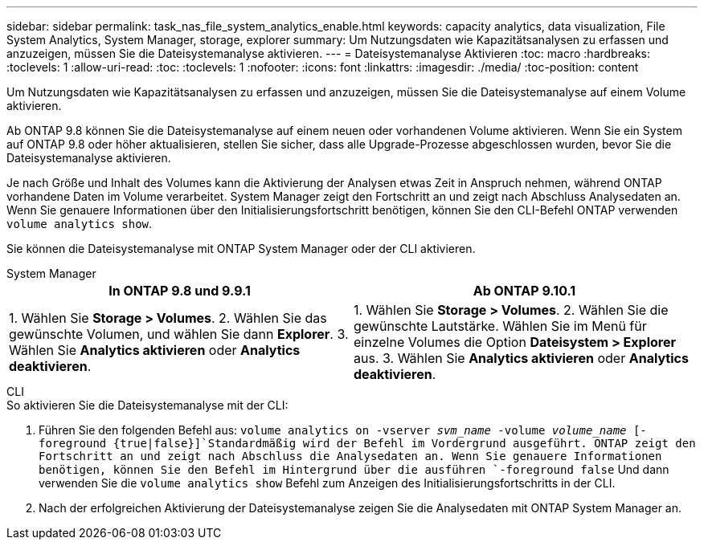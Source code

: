 ---
sidebar: sidebar 
permalink: task_nas_file_system_analytics_enable.html 
keywords: capacity analytics, data visualization, File System Analytics, System Manager, storage, explorer 
summary: Um Nutzungsdaten wie Kapazitätsanalysen zu erfassen und anzuzeigen, müssen Sie die Dateisystemanalyse aktivieren. 
---
= Dateisystemanalyse Aktivieren
:toc: macro
:hardbreaks:
:toclevels: 1
:allow-uri-read: 
:toc: 
:toclevels: 1
:nofooter: 
:icons: font
:linkattrs: 
:imagesdir: ./media/
:toc-position: content


[role="lead"]
Um Nutzungsdaten wie Kapazitätsanalysen zu erfassen und anzuzeigen, müssen Sie die Dateisystemanalyse auf einem Volume aktivieren.

Ab ONTAP 9.8 können Sie die Dateisystemanalyse auf einem neuen oder vorhandenen Volume aktivieren. Wenn Sie ein System auf ONTAP 9.8 oder höher aktualisieren, stellen Sie sicher, dass alle Upgrade-Prozesse abgeschlossen wurden, bevor Sie die Dateisystemanalyse aktivieren.

Je nach Größe und Inhalt des Volumes kann die Aktivierung der Analysen etwas Zeit in Anspruch nehmen, während ONTAP vorhandene Daten im Volume verarbeitet. System Manager zeigt den Fortschritt an und zeigt nach Abschluss Analysedaten an. Wenn Sie genauere Informationen über den Initialisierungsfortschritt benötigen, können Sie den CLI-Befehl ONTAP verwenden `volume analytics show`.

Sie können die Dateisystemanalyse mit ONTAP System Manager oder der CLI aktivieren.

[role="tabbed-block"]
====
.System Manager
--
|===
| In ONTAP 9.8 und 9.9.1 | Ab ONTAP 9.10.1 


| 1. Wählen Sie *Storage > Volumes*. 2. Wählen Sie das gewünschte Volumen, und wählen Sie dann *Explorer*. 3. Wählen Sie *Analytics aktivieren* oder *Analytics deaktivieren*. | 1. Wählen Sie *Storage > Volumes*. 2. Wählen Sie die gewünschte Lautstärke. Wählen Sie im Menü für einzelne Volumes die Option *Dateisystem > Explorer* aus. 3. Wählen Sie *Analytics aktivieren* oder *Analytics deaktivieren*. 
|===
--
.CLI
--
.So aktivieren Sie die Dateisystemanalyse mit der CLI:
. Führen Sie den folgenden Befehl aus:
`volume analytics on -vserver _svm_name_ -volume _volume_name_ [-foreground {true|false}]`Standardmäßig wird der Befehl im Vordergrund ausgeführt. ONTAP zeigt den Fortschritt an und zeigt nach Abschluss die Analysedaten an. Wenn Sie genauere Informationen benötigen, können Sie den Befehl im Hintergrund über die ausführen `-foreground false` Und dann verwenden Sie die `volume analytics show` Befehl zum Anzeigen des Initialisierungsfortschritts in der CLI.
. Nach der erfolgreichen Aktivierung der Dateisystemanalyse zeigen Sie die Analysedaten mit ONTAP System Manager an.


--
====
